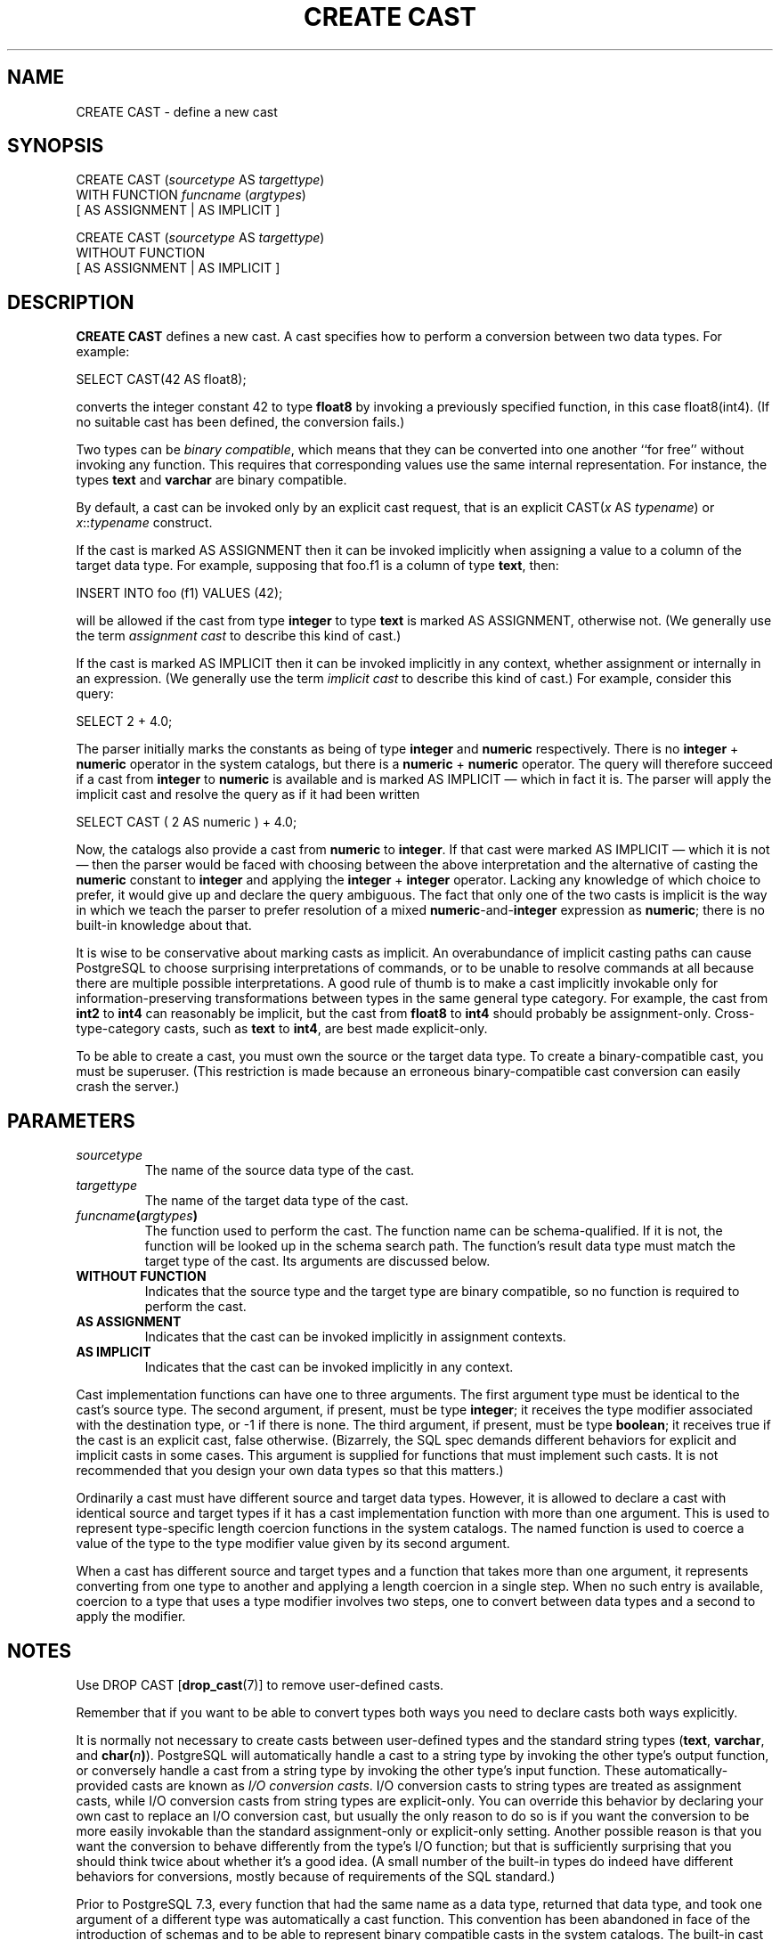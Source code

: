 .\\" auto-generated by docbook2man-spec $Revision: 1.1.1.1 $
.TH "CREATE CAST" "" "2010-03-12" "SQL - Language Statements" "SQL Commands"
.SH NAME
CREATE CAST \- define a new cast

.SH SYNOPSIS
.sp
.nf
CREATE CAST (\fIsourcetype\fR AS \fItargettype\fR)
    WITH FUNCTION \fIfuncname\fR (\fIargtypes\fR)
    [ AS ASSIGNMENT | AS IMPLICIT ]

CREATE CAST (\fIsourcetype\fR AS \fItargettype\fR)
    WITHOUT FUNCTION
    [ AS ASSIGNMENT | AS IMPLICIT ]
.sp
.fi
.SH "DESCRIPTION"
.PP
\fBCREATE CAST\fR defines a new cast. A cast
specifies how to perform a conversion between
two data types. For example:
.sp
.nf
SELECT CAST(42 AS float8);
.sp
.fi
converts the integer constant 42 to type \fBfloat8\fR by
invoking a previously specified function, in this case
float8(int4). (If no suitable cast has been defined, the
conversion fails.)
.PP
Two types can be \fIbinary compatible\fR, which
means that they can be converted into one another ``for
free'' without invoking any function. This requires that
corresponding values use the same internal representation. For
instance, the types \fBtext\fR and \fBvarchar\fR are
binary compatible.
.PP
By default, a cast can be invoked only by an explicit cast request,
that is an explicit CAST(\fIx\fR AS
\fItypename\fR) or
\fIx\fR::\fItypename\fR
construct.
.PP
If the cast is marked AS ASSIGNMENT then it can be invoked
implicitly when assigning a value to a column of the target data type.
For example, supposing that foo.f1 is a column of
type \fBtext\fR, then:
.sp
.nf
INSERT INTO foo (f1) VALUES (42);
.sp
.fi
will be allowed if the cast from type \fBinteger\fR to type
\fBtext\fR is marked AS ASSIGNMENT, otherwise not.
(We generally use the term \fIassignment
cast\fR to describe this kind of cast.)
.PP
If the cast is marked AS IMPLICIT then it can be invoked
implicitly in any context, whether assignment or internally in an
expression. (We generally use the term \fIimplicit
cast\fR to describe this kind of cast.)
For example, consider this query:
.sp
.nf
SELECT 2 + 4.0;
.sp
.fi
The parser initially marks the constants as being of type \fBinteger\fR
and \fBnumeric\fR respectively. There is no \fBinteger\fR
+ \fBnumeric\fR operator in the system catalogs,
but there is a \fBnumeric\fR + \fBnumeric\fR operator.
The query will therefore succeed if a cast from \fBinteger\fR to
\fBnumeric\fR is available and is marked AS IMPLICIT \(em
which in fact it is. The parser will apply the implicit cast and resolve
the query as if it had been written
.sp
.nf
SELECT CAST ( 2 AS numeric ) + 4.0;
.sp
.fi
.PP
Now, the catalogs also provide a cast from \fBnumeric\fR to
\fBinteger\fR. If that cast were marked AS IMPLICIT \(em
which it is not \(em then the parser would be faced with choosing
between the above interpretation and the alternative of casting the
\fBnumeric\fR constant to \fBinteger\fR and applying the
\fBinteger\fR + \fBinteger\fR operator. Lacking any
knowledge of which choice to prefer, it would give up and declare the
query ambiguous. The fact that only one of the two casts is
implicit is the way in which we teach the parser to prefer resolution
of a mixed \fBnumeric\fR-and-\fBinteger\fR expression as
\fBnumeric\fR; there is no built-in knowledge about that.
.PP
It is wise to be conservative about marking casts as implicit. An
overabundance of implicit casting paths can cause
PostgreSQL to choose surprising
interpretations of commands, or to be unable to resolve commands at
all because there are multiple possible interpretations. A good
rule of thumb is to make a cast implicitly invokable only for
information-preserving transformations between types in the same
general type category. For example, the cast from \fBint2\fR to
\fBint4\fR can reasonably be implicit, but the cast from
\fBfloat8\fR to \fBint4\fR should probably be
assignment-only. Cross-type-category casts, such as \fBtext\fR
to \fBint4\fR, are best made explicit-only.
.PP
To be able to create a cast, you must own the source or the target
data type. To create a binary-compatible cast, you must be superuser.
(This restriction is made because an erroneous binary-compatible cast
conversion can easily crash the server.)
.SH "PARAMETERS"
.TP
\fB\fIsourcetype\fB\fR
The name of the source data type of the cast.
.TP
\fB\fItargettype\fB\fR
The name of the target data type of the cast.
.TP
\fB\fIfuncname\fB(\fIargtypes\fB)\fR
The function used to perform the cast. The function name can
be schema-qualified. If it is not, the function will be looked
up in the schema search path. The function's result data type must
match the target type of the cast. Its arguments are discussed below.
.TP
\fBWITHOUT FUNCTION\fR
Indicates that the source type and the target type are binary
compatible, so no function is required to perform the cast.
.TP
\fBAS ASSIGNMENT\fR
Indicates that the cast can be invoked implicitly in assignment
contexts.
.TP
\fBAS IMPLICIT\fR
Indicates that the cast can be invoked implicitly in any context.
.PP
Cast implementation functions can have one to three arguments.
The first argument type must be identical to the cast's source type.
The second argument,
if present, must be type \fBinteger\fR; it receives the type
modifier associated with the destination type, or -1
if there is none. The third argument,
if present, must be type \fBboolean\fR; it receives true
if the cast is an explicit cast, false otherwise.
(Bizarrely, the SQL spec demands different behaviors for explicit and
implicit casts in some cases. This argument is supplied for functions
that must implement such casts. It is not recommended that you design
your own data types so that this matters.)
.PP
.PP
Ordinarily a cast must have different source and target data types.
However, it is allowed to declare a cast with identical source and
target types if it has a cast implementation function with more than one
argument. This is used to represent type-specific length coercion
functions in the system catalogs. The named function is used to
coerce a value of the type to the type modifier value given by its
second argument.
.PP
.PP
When a cast has different source and
target types and a function that takes more than one argument, it
represents converting from one type to another and applying a length
coercion in a single step. When no such entry is available, coercion
to a type that uses a type modifier involves two steps, one to
convert between data types and a second to apply the modifier.
.PP
.SH "NOTES"
.PP
Use DROP CAST [\fBdrop_cast\fR(7)] to remove user-defined casts.
.PP
Remember that if you want to be able to convert types both ways you
need to declare casts both ways explicitly.

.PP
It is normally not necessary to create casts between user-defined types
and the standard string types (\fBtext\fR, \fBvarchar\fR, and
\fBchar(\fIn\fB)\fR). PostgreSQL will
automatically handle a cast to a string type by invoking the other
type's output function, or conversely handle a cast from a string type
by invoking the other type's input function. These
automatically-provided casts are known as \fII/O conversion
casts\fR. I/O conversion casts to string types are treated as
assignment casts, while I/O conversion casts from string types are
explicit-only. You can override this behavior by declaring your own
cast to replace an I/O conversion cast, but usually the only reason to
do so is if you want the conversion to be more easily invokable than the
standard assignment-only or explicit-only setting. Another possible
reason is that you want the conversion to behave differently from the
type's I/O function; but that is sufficiently surprising that you
should think twice about whether it's a good idea. (A small number of
the built-in types do indeed have different behaviors for conversions,
mostly because of requirements of the SQL standard.)
.PP
Prior to PostgreSQL 7.3, every function that had
the same name as a data type, returned that data type, and took one
argument of a different type was automatically a cast function.
This convention has been abandoned in face of the introduction of
schemas and to be able to represent binary compatible casts in the
system catalogs. The built-in cast functions still follow this naming
scheme, but they have to be shown as casts in the system catalog
\fBpg_cast\fR as well.
.PP
While not required, it is recommended that you continue to follow this old
convention of naming cast implementation functions after the target data
type. Many users are used to being able to cast data types using a
function-style notation, that is
\fItypename\fR(\fIx\fR). This notation is in fact
nothing more nor less than a call of the cast implementation function; it
is not specially treated as a cast. If your conversion functions are not
named to support this convention then you will have surprised users.
Since PostgreSQL allows overloading of the same function
name with different argument types, there is no difficulty in having
multiple conversion functions from different types that all use the
target type's name.
.sp
.RS
.B "Note:"
Actually the preceding paragraph is an oversimplification: there are
two cases in which a function-call construct will be treated as a cast
request without having matched it to an actual function.
If a function call \fIname\fR(\fIx\fR) does not
exactly match any existing function, but \fIname\fR is the name
of a data type and \fBpg_cast\fR provides a binary-compatible cast
to this type from the type of \fIx\fR, then the call will be
construed as a binary-compatible cast. This exception is made so that
binary-compatible casts can be invoked using functional syntax, even
though they lack any function. Likewise, if there is no
\fBpg_cast\fR entry but the cast would be to or from a string
type, the call will be construed as an I/O conversion cast. This
exception allows I/O conversion casts to be invoked using functional
syntax.
.RE
.sp
.SH "EXAMPLES"
.PP
To create a cast from type \fBbigint\fR to type
\fBint4\fR using the function int4(bigint):
.sp
.nf
CREATE CAST (bigint AS int4) WITH FUNCTION int4(bigint);
.sp
.fi
(This cast is already predefined in the system.)
.SH "COMPATIBILITY"
.PP
The \fBCREATE CAST\fR command conforms to the
SQL standard,
except that SQL does not make provisions for binary-compatible
types or extra arguments to implementation functions.
AS IMPLICIT is a PostgreSQL 
extension, too.
.SH "SEE ALSO"
.PP
CREATE FUNCTION [\fBcreate_function\fR(7)],
CREATE TYPE [\fBcreate_type\fR(7)],
DROP CAST [\fBdrop_cast\fR(7)]
